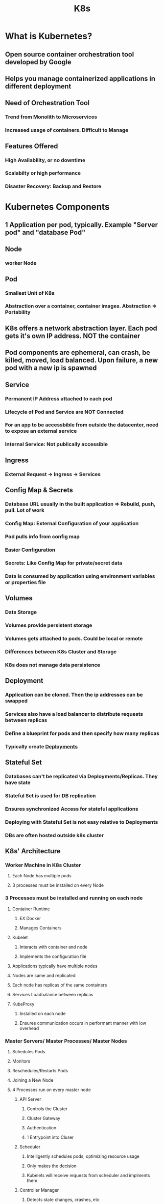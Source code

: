 #+TITLE: K8s

* What is Kubernetes?
** Open source container orchestration tool developed by Google
** Helps you manage containerized applications in different deployment
** Need of Orchestration Tool
*** Trend from Monolith to Microservices
*** Increased usage of containers. Difficult to Manage
** Features Offered
*** High Availability, or no downtime
*** Scalabilty or high performance
*** Disaster Recovery: Backup and Restore
* Kubernetes Components
** 1 Application per pod, typically. Example "Server pod" and "database Pod"
** Node
*** worker Node
** Pod
*** Smallest Unit of K8s
*** Abstraction over a container, container images. Abstraction => Portability
** K8s offers a network abstraction layer. Each pod gets it's own IP address. NOT the container
** Pod components are ephemeral, can crash, be killed, moved, load balanced. Upon failure, a new pod with a new ip is spawned
** Service
*** Permanent IP Address attached to each pod
*** Lifecycle of Pod and Service are NOT Connected
*** For an app to be accessbible from outside the datacenter, need to expose an external service
*** Internal Service: Not publically accessible
** Ingress
*** External Request -> Ingress -> Services
** Config Map & Secrets
*** Database URL usually in the built application => Rebuild, push, pull. Lot of work
*** Config Map: External Configuration of your application
*** Pod pulls info from config map
*** Easier Configuration
*** Secrets: Like Config Map for private/secret data
*** Data is consumed by application using environment variables or properties file
** Volumes
*** Data Storage
*** Volumes provide persistent storage
*** Volumes gets attached to pods. Could be local or remote
*** Differences between K8s Cluster and Storage
*** K8s does not manage data persistence
** Deployment
*** Application can be cloned. Then the ip addresses can be swapped
*** Services also have a load balancer to distribute requests between replicas
*** Define a blueprint for pods and then specify how many replicas
*** Typically create _Deployments_
** Stateful Set
*** Databases can't be replicated via Deployments/Replicas. They have state
*** Stateful Set is used for DB replication
*** Ensures synchronized Access for stateful applications
*** Deploying with Stateful Set is not easy relative to Deployments
*** DBs are often hosted outside k8s cluster
** K8s' Architecture
*** Worker Machine in K8s Cluster
**** Each Node has multiple pods
**** 3 processes must be installed on every Node
*** 3 Processes must be installed and running on each node
**** Container Runtime
***** EX Docker
***** Manages Containers
**** Kubelet
***** Interacts with container and node
***** Implements the configuration file
**** Applications typically have multiple nodes
**** Nodes are same and replicated
**** Each node has replicas of the same containers
**** Services Loadbalance between replicas
**** KubeProxy
***** Installed on each node
***** Ensures communication occurs in performant manner with low overhead
*** Master Servers/ Master Processes/ Master Nodes
**** Schedules Pods
**** Monitors
**** Reschedules/Restarts Pods
**** Joining a New Node
**** 4 Processes run on every master node
***** API Server
****** Controls the Cluster
****** Cluster Gateway
****** Authentication
****** 1 Entrypoint into Cluser
***** Scheduler
****** Intelligently schedules pods, optimizing resource usage
****** Only makes the decision
****** Kubelets will receive requests from scheduler and implments them
***** Controller Manager
****** Detects state changes, crashes, etc
****** Detects faults and recovers
****** Asks scheduler to schedule a new pod
***** etcd
****** Key Value Store of Cluster State
****** Cluster Changes get stored in etcd
****** "Cluster Brain"
****** Configuration data and cluster state
**** Clusters typically replicate masters. Client requests are load balanced
***** etcd forms distributed storage across master replicas
**** Example Cluster:
***** 2 Masters and 3 Worker Nodes
***** Masters typically need fewer resources than workers
***** Horizontally scaling Masters and Workers

* minikube & kubectl: Local Setup
** Typical Production Cluster Setup:
*** 2 Masters & Multiple Worker Nodes
*** Difficult and Hard to Test
** Minikube
*** 1 Node Cluster. Master Processes and Worker Processes on 1 Node
*** Will Run via Virtual box or other hypervisor
*** Great for testing
** kubectl
*** Command line tool for kubernetes cluster
*** kubectl is a commandline tool for communicating with the Api Server
*** Interacts with ANY K8s cluster
** Installation
*** `pacman -S minikube kubectl`
*** `minikube start`
* Kubectl Usage
** CRUD
*** Create Deployment: `kubectl create deployment [name]`
*** Edit   Deployment: `kubectl edit deployment [name]`
*** Delete Deployment: `kubectl delete deployment [name]`
** Status of different k8s components
*** `kubectl get nodes | pod | services | replicaset | deployment`
** Debugging Pods
*** Log to Console: `kubectl logs [podname]`
*** Get Interactive Terminal: `kubectl exec -it [pod name] -- bin/bash`
** Creating a Deployment
*** Can't create pods directly. Have to create Deployments
*** Images are blueprints for creating pods
** Replicasets
*** Can Manage through kubectl
*** BUT Typically done through blueprints
** Using Config Files
*** `kubectl apply -f [config.yaml]`
* YAML Configuration in Kubernetes
** Kinds: Deployment vs Service
** Three Parts of Configuration File
*** 1. Metadata: name,
*** 2. Specification
**** attributes specific to kind
*** 3. Status: Added by Kubernetes
**** K8s detects any difference between current state and specification
** all config info is stored inside etcd
** Connecting Deployments to Service to Pods
*** Deployments Manage Pods
*** In the Deployment config file, under spec there is a template section, which provides the configuration/blueprint for pods
*** Pods created by a template, get a label. "Selector" and match label group the pods together. then the selector in the service config file, ties them all together
*** Services will forward requests to targetPort. Port is what gets exposed to clients
** Config files should be stored with code. "Infrastructure as Code"
* YAML supports multiple documents in a single file
** Separate  with "---"
** Useful for keeping Deployment and Service Configurations together

* K8s Namespaces
** Organize Resources in Namespaces
** Virtual clusters inside a clusters
** 4 Default Namespaces
*** kube-system: Do not modify. Contains Master and Kubectl processes, System processes
*** kube-public: Publically Accessible Data
*** kube-node-lease: Holds info about node heartbeats/ availability
*** default: Where resources are placed if namespace not specified
** `kubectl create | edit | delete namespace [name]`
** Can Also use a Namespace configuration file
** Scenario 1: Resources grouped in Namespaces
*** Database, Monitoring, etc
** Scenario 2: Different namespaces for differnt teams
*** Group Resources into different namespaces
** Scenario 3: Resource Sharing: Staging and Development
*** Deploy in 1 cluster, and use in different environments
** Scenario 4: Blue Green Deployment
*** Shakedown. Share Resources
** Officially: "Should not use namespaces for smaller projects and n<10 users"
** But it might be a good idea to keep organized at the start
** Can control resource allocation by namespace. Good for making sure each team/space gets its fair share
** Use Cases:
1. Structure your components
2. Avoid Conflicts between teams
3. Share Services between different environments
4. Access and Resource Limits on Namespaces Level
** You can't access most resources from another namespace. Has to be publically exposed via service
*** Each Namespace must define its own config map
*** Each Namespace must define its own secrets
*** Services can expose configuration information to other namespaces
** Some Resources can't be placed in a namespace
*** Can't be isolated
*** Live Globally in cluster
*** System Volume, Node
*** `kubectl api-resources --namespaced=false`
** `kubectl apply -f [config file] --namespace=my-namespace`
** add a `namespace` field to the `metadata` section of a config file
** `kubens` is a tool that "Changes active namespace" from 'default' to something else

* K8s ingress
** External Services vs Ingress
*** External Services, good for testing. Ip address looks weird
** What is Ingress?
*** A Component that exposes your services your cluster provides
*** Basically a proxy
** YAML Configuration
*** kind: Ingress
*** Routing Rules: Map HTTP path to an internal service
** Ingress Controller
*** You need an Ingress Controller Pod which evaluates and processes Ingress rules
*** Evaluates all the Rules
*** Manages Redirections
*** Entrypoint to Cluster
*** K8s Nginx Ingress Controller and Others
** Environment on which K8s Runs
*** Cloud Providers w/ K8s solutions and Virtualized Load Balancers
**** Cloud Load Balancer Directs to Ingress Controller Pod: Entrypoint
*** Bare Metal
**** Entrypoint: need to configure your own entrypoint
**** Public IP Address, open ports, entrypoint to cluster
** TLS Certs for HTTPS can be configured by adding tls secretName to the Ingress configuration which accesses the secret store

* Helm
** k8s package manager
** Packages YAML Files and distributes them in public and private repositories
** Example: You want to deploy Elastic Stack for logging.
*** It has a lot of different components
*** Helm can pull the whole config for you, saving a lot of effort
** Helm Hub
** Public Registries, Private Registries
** A Templating Engine Good for CI/CD
** Microservices are similar, image name and version can differ. Just Use a Templating Engine
** Can Deploy to Different Environments
** Release Management
** Helm Charts
*** Bundle of YAML files. Configuration for a deployment etc.
** Tiller?
*** Helm Version 2. helm client/cli sends request to tiller which executes the commands
*** Security Issues. Removed in Version 3

* K8s Volumes
** k8s no data persistence out of box
** Requirements
*** 1. Need storage that doesn't depend on pod lifecycle
*** 2. Storage must be available on all nodes
*** 3. Storage needs to survive even if cluster crashes
** Persistent Volumes
*** Can be Local or Remote
*** Storage: External Plugin to the Cluster
** Local vs Remote Volume types
*** Local violates reqs 1 and 2
** Persistent Volumes are not Namespaced
** Persistent Volumes represent CPU and Memory Resources and must exist before dependents spin up
** K8s admin: Configure resource and components
** K8s user: Consumer the components, Application has to claim persistent volume. Component: PVC: Persistent Volume Claim
** Claims must be in the same namespace as the consuming pod
** ConfigMap and Secret are also types of Persistent Volumes
* Storage Class
** Managing PVs at scale can be hard to manage
** Storage Class is a component that dynamically allocates PVs whenever PersistentVolumes claim Storage
* Stateful Set
** Examples: Databases, application that store data
** Stateless Apps are deployed using Deployment. No state so can be replicated
** Stateful Apps are deployed using StatefulSet.
** Replicating Stateful Apps is more difficult and has more requirements
*** Stateful Replica Pods are note identical and have their own identity.
*** Stateful pods are created from the same spec. upon death, another replica is spawned w/ the same identity as the one that just died
*** One Configuration for reading/writing data to mysql. 1 Master RW, 2 Replicas, R only
*** Continuous synchronization of data
** Pod State
*** each pod gets a PV, and the PV contains Data and the pod state
** Pod ID
*** StatelessApp: Random hash name
*** StatefulSet: Fixed ordered names
*** Each StatefulSet pod gets their own DNS name. Sticky Identities. Retain State and Role

* K8s Services
** Each Pod has its own ip address, but pods are epehemeral so their ip addresses can change
** Services provide stable IP Addresses and Loadbalancing
** Abstraction and Looser Coupling for dependents
** ClusterIP
*** EX: Microservice app w/ a sidecar container that collects logs
*** Nodes are assigned a Range of IP addresses
*** Multiport Services
** Headless
*** Talk Directly to a pod w/o a proxy
*** StatefulSet pods
*** Clients need to know ip addresses of each pod
*** Set ClusterIP to None. then dns lookup will return pod ip address instead of the cluster ip
** NodePort
*** Creates a port that is open on each worker node in cluster. only accessible in cluster
*** Insecure
** LoadBalancer
*** A service becomes accessible externally through a cloud providers load balancer


* References
** Kubernetes Tutorial for Beginners: https://www.youtube.com/watch?v=X48VuDVv0do
